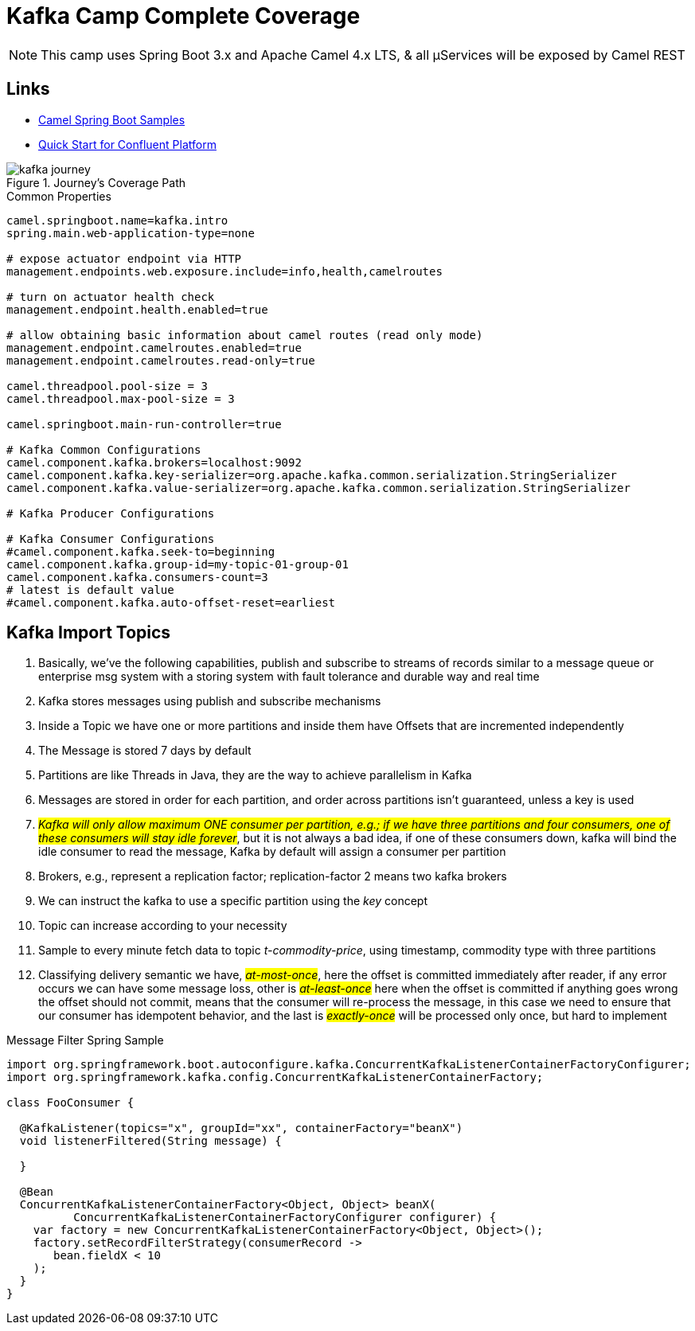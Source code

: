 = Kafka Camp Complete Coverage

NOTE: This camp uses Spring Boot 3.x and Apache Camel 4.x LTS, & all µServices will be exposed by Camel REST

== Links

- https://github.com/apache/camel-spring-boot-examples[Camel Spring Boot Samples]
- https://docs.confluent.io/platform/current/quickstart/ce-docker-quickstart.html[Quick Start for Confluent Platform]

.Journey's Coverage Path
image::arch.thumbs/pic/kafka-journey.png[]

.Common Properties
[source,properties]
----
camel.springboot.name=kafka.intro
spring.main.web-application-type=none

# expose actuator endpoint via HTTP
management.endpoints.web.exposure.include=info,health,camelroutes

# turn on actuator health check
management.endpoint.health.enabled=true

# allow obtaining basic information about camel routes (read only mode)
management.endpoint.camelroutes.enabled=true
management.endpoint.camelroutes.read-only=true

camel.threadpool.pool-size = 3
camel.threadpool.max-pool-size = 3

camel.springboot.main-run-controller=true

# Kafka Common Configurations
camel.component.kafka.brokers=localhost:9092
camel.component.kafka.key-serializer=org.apache.kafka.common.serialization.StringSerializer
camel.component.kafka.value-serializer=org.apache.kafka.common.serialization.StringSerializer

# Kafka Producer Configurations

# Kafka Consumer Configurations
#camel.component.kafka.seek-to=beginning
camel.component.kafka.group-id=my-topic-01-group-01
camel.component.kafka.consumers-count=3
# latest is default value
#camel.component.kafka.auto-offset-reset=earliest
----

== Kafka Import Topics

. Basically, we've the following capabilities, publish and subscribe to streams of records similar to a message queue or enterprise msg system with a storing system with fault tolerance and durable way and real time
. Kafka stores messages using publish and subscribe mechanisms
. Inside a Topic we have one or more partitions and inside them have Offsets that are incremented independently
. The Message is stored 7 days by default
. Partitions are like Threads in Java, they are the way to achieve parallelism in Kafka
. Messages are stored in order for each partition, and order across partitions isn't guaranteed, unless a key is used
. #_Kafka will only allow maximum ONE consumer per partition, e.g.; if we have three partitions and four consumers, one of these consumers will stay idle forever_#, but it is not always a bad idea, if one of these consumers down, kafka will bind the idle consumer to read the message, Kafka by default will assign a consumer per partition
. Brokers, e.g., represent a replication factor; replication-factor 2 means two kafka brokers
. We can instruct the kafka to use a specific partition using the _key_ concept
. Topic can increase according to your necessity
. Sample to every minute fetch data to topic _t-commodity-price_, using timestamp, commodity type with three partitions
. Classifying delivery semantic we have, #_at-most-once_#, here the offset is committed immediately after reader, if any error occurs we can have some message loss, other is #_at-least-once_# here when the offset is committed if anything goes wrong the offset should not commit, means that the consumer will re-process the message, in this case we need to ensure that our consumer has idempotent behavior, and the last is #_exactly-once_# will be processed only once, but hard to implement

.Message Filter Spring Sample
[source,java]
----
import org.springframework.boot.autoconfigure.kafka.ConcurrentKafkaListenerContainerFactoryConfigurer;
import org.springframework.kafka.config.ConcurrentKafkaListenerContainerFactory;

class FooConsumer {

  @KafkaListener(topics="x", groupId="xx", containerFactory="beanX")
  void listenerFiltered(String message) {

  }

  @Bean
  ConcurrentKafkaListenerContainerFactory<Object, Object> beanX(
          ConcurrentKafkaListenerContainerFactoryConfigurer configurer) {
    var factory = new ConcurrentKafkaListenerContainerFactory<Object, Object>();
    factory.setRecordFilterStrategy(consumerRecord ->
       bean.fieldX < 10
    );
  }
}
----